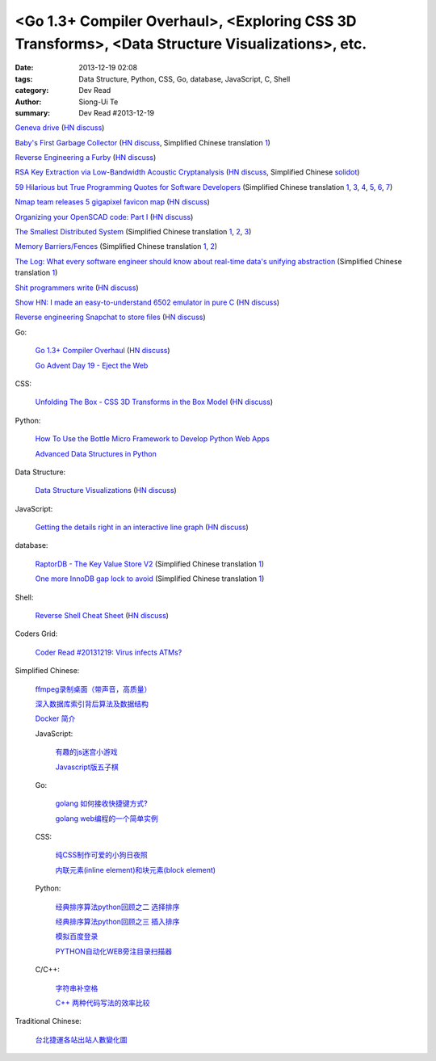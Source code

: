 <Go 1.3+ Compiler Overhaul>, <Exploring CSS 3D Transforms>, <Data Structure Visualizations>, etc.
#################################################################################################

:date: 2013-12-19 02:08
:tags: Data Structure, Python, CSS, Go, database, JavaScript, C, Shell
:category: Dev Read
:author: Siong-Ui Te
:summary: Dev Read #2013-12-19


`Geneva drive <https://en.wikipedia.org/wiki/Geneva_drive>`_
(`HN discuss <https://news.ycombinator.com/item?id=6921950>`__)

`Baby's First Garbage Collector <http://journal.stuffwithstuff.com/2013/12/08/babys-first-garbage-collector/>`_
(`HN discuss <https://news.ycombinator.com/item?id=6871202>`__,
Simplified Chinese translation `1 <http://blog.jobbole.com/53376/>`__)

`Reverse Engineering a Furby <http://poppopret.org/2013/12/18/reverse-engineering-a-furby/>`_
(`HN discuss <https://news.ycombinator.com/item?id=6929592>`__)

`RSA Key Extraction via Low-Bandwidth Acoustic Cryptanalysis <http://www.cs.tau.ac.il/~tromer/acoustic/>`_
(`HN discuss <https://news.ycombinator.com/item?id=6927905>`__,
Simplified Chinese `solidot <http://www.solidot.org/story?sid=37697>`__)

`59 Hilarious but True Programming Quotes for Software Developers <http://theprofessionalspoint.blogspot.com/2013/09/59-hilarious-but-true-programming.html>`_
(Simplified Chinese translation `1 <http://www.aqee.net/59-hilarious-but-true-programming-quotes-for-software-developers/>`__,
`3 <http://my.oschina.net/gsbhz/blog/185921>`__,
`4 <http://blog.jobbole.com/53694/>`__,
`5 <http://www.pythoner.cn/home/blog/59-hilarious-but-true-programming-quotes-for-software-developers/>`__,
`6 <http://www.linuxeden.com/html/itnews/20131219/146576.html>`__,
`7 <http://www.oschina.net/news/46988/59-hilarious-but-true-programming-quotes-for-software-developers>`__)

`Nmap team releases 5 gigapixel favicon map <http://nmap.org/favicon/>`_
(`HN discuss <https://news.ycombinator.com/item?id=6930309>`__)

`Organizing your OpenSCAD code: Part I <http://blog.cubehero.com/2013/12/18/organizing-your-openscad-code-part-i/>`_
(`HN discuss <https://news.ycombinator.com/item?id=6930669>`__)

`The Smallest Distributed System <http://www.paperplanes.de/2013/10/18/the-smallest-distributed-system.html>`_
(Simplified Chinese translation `1 <http://blog.jobbole.com/53684/>`__,
`2 <http://www.linuxeden.com/html/news/20131219/146608.html>`__,
`3 <http://www.linuxeden.com/html/news/20131219/146609.html>`__)

`Memory Barriers/Fences <http://mechanical-sympathy.blogspot.com/2011/07/memory-barriersfences.html>`_
(Simplified Chinese translation `1 <http://blog.jobbole.com/53697/>`__,
`2 <http://www.linuxeden.com/html/news/20131219/146606.html>`__)

`The Log: What every software engineer should know about real-time data's unifying abstraction <http://engineering.linkedin.com/distributed-systems/log-what-every-software-engineer-should-know-about-real-time-datas-unifying>`_
(Simplified Chinese translation `1 <http://www.oschina.net/translate/log-what-every-software-engineer-should-know-about-real-time-datas-unifying>`__)

`Shit programmers write <http://shitprogrammerswrite.com/>`_
(`HN discuss <https://news.ycombinator.com/item?id=6934042>`__)

`Show HN: I made an easy-to-understand 6502 emulator in pure C <https://github.com/haldean/x6502>`_
(`HN discuss <https://news.ycombinator.com/item?id=6932711>`__)

`Reverse engineering Snapchat to store files <https://github.com/hausdorff/snapchat-fs>`_
(`HN discuss <https://news.ycombinator.com/item?id=6932508>`__)

Go:

  `Go 1.3+ Compiler Overhaul <https://docs.google.com/document/d/1P3BLR31VA8cvLJLfMibSuTdwTuF7WWLux71CYD0eeD8/preview?sle=true>`_
  (`HN discuss <https://news.ycombinator.com/item?id=6932026>`__)

  `Go Advent Day 19 - Eject the Web <http://blog.gopheracademy.com/day-19-eject-the-web>`_

CSS:

  `Unfolding The Box - CSS 3D Transforms in the Box Model <http://rupl.github.io/unfold/>`_
  (`HN discuss <https://news.ycombinator.com/item?id=6930711>`__)

Python:

  `How To Use the Bottle Micro Framework to Develop Python Web Apps <https://www.digitalocean.com/community/articles/how-to-use-the-bottle-micro-framework-to-develop-python-web-apps>`_

  `Advanced Data Structures in Python <http://pypix.com/python/advanced-data-structures/>`_

Data Structure:

  `Data Structure Visualizations <http://www.cs.usfca.edu/~galles/visualization/Algorithms.html>`_
  (`HN discuss <https://news.ycombinator.com/item?id=6928904>`__)

JavaScript:

  `Getting the details right in an interactive line graph <http://blog.heapanalytics.com/line-graph-redesign/>`_
  (`HN discuss <https://news.ycombinator.com/item?id=6929517>`__)

database:

  `RaptorDB - The Key Value Store V2 <http://www.codeproject.com/Articles/316816/RaptorDB-The-Key-Value-Store-V2>`_
  (Simplified Chinese translation `1 <http://www.oschina.net/translate/raptordb-the-key-value-store-v2>`__)

  `One more InnoDB gap lock to avoid <http://www.mysqlperformanceblog.com/2013/12/12/one-more-innodb-gap-lock-to-avoid/>`_
  (Simplified Chinese translation `1 <http://www.oschina.net/translate/one-more-innodb-gap-lock-to-avoid>`__)

Shell:

  `Reverse Shell Cheat Sheet <http://pentestmonkey.net/cheat-sheet/shells/reverse-shell-cheat-sheet>`_
  (`HN discuss <https://news.ycombinator.com/item?id=6929592>`__)

Coders Grid:

  `Coder Read #20131219: Virus infects ATMs? <http://www.codersgrid.com/2013/12/19/coder-read-20131219-virus-infects-atms/>`_

Simplified Chinese:

  `ffmpeg录制桌面（带声音，高质量） <http://www.oschina.net/code/snippet_1170099_27436>`_

  `深入数据库索引背后算法及数据结构 <http://my.oschina.net/chirnson/blog/185986>`_

  `Docker 简介 <http://my.oschina.net/ferest/blog/185995>`_

  JavaScript:

    `有趣的js迷宫小游戏 <http://www.oschina.net/code/snippet_1376788_27437>`_

    `Javascript版五子棋 <http://www.oschina.net/code/snippet_573015_27431>`_

  Go:

    `golang 如何接收快捷键方式? <http://segmentfault.com/q/1010000000364990>`_

    `golang web编程的一个简单实例 <http://www.oschina.net/code/snippet_4893_27417>`_

  CSS:

    `纯CSS制作可爱的小狗日夜照 <http://www.oschina.net/code/snippet_1376788_27435>`_

    `内联元素(inline element)和块元素(block element) <http://my.oschina.net/u/1403144/blog/185827>`_

  Python:

    `经典排序算法python回顾之二 选择排序 <http://my.oschina.net/u/736230/blog/185880>`_

    `经典排序算法python回顾之三 插入排序 <http://my.oschina.net/u/736230/blog/186009>`_

    `模拟百度登录 <http://www.oschina.net/code/snippet_1183145_27432>`_

    `PYTHON自动化WEB旁注目录扫描器 <http://my.oschina.net/chinahermit/blog/185817>`_

  C/C++:

    `字符串补空格 <http://www.oschina.net/code/snippet_138203_27434>`_

    `C++ 两种代码写法的效率比较 <http://segmentfault.com/q/1010000000327700>`_

Traditional Chinese:

  `台北捷運各站出站人數變化圖 <http://zbryikt.github.io/visualize/mrt/>`_
